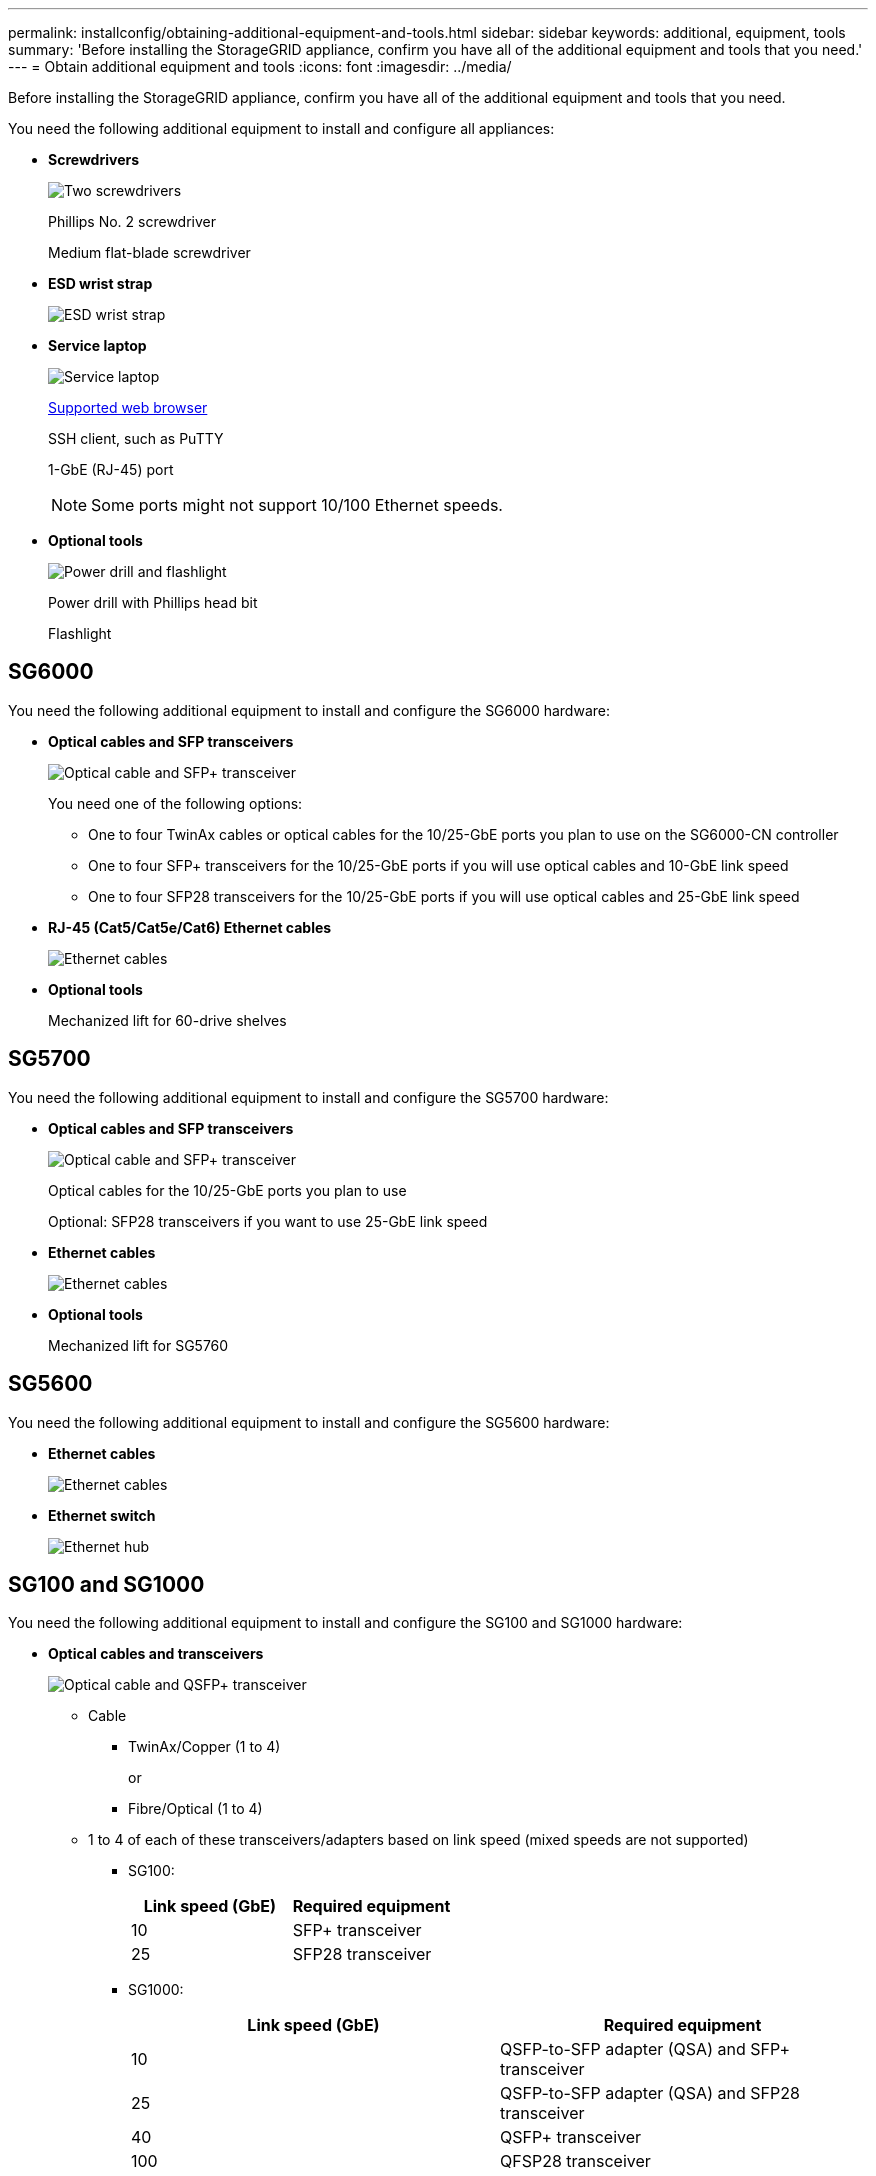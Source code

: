 ---
permalink: installconfig/obtaining-additional-equipment-and-tools.html
sidebar: sidebar
keywords: additional, equipment, tools
summary: 'Before installing the StorageGRID appliance, confirm you have all of the additional equipment and tools that you need.'
---
= Obtain additional equipment and tools
:icons: font
:imagesdir: ../media/

[.lead]
Before installing the StorageGRID appliance, confirm you have all of the additional equipment and tools that you need.

You need the following additional equipment to install and configure all appliances:

* *Screwdrivers*
+
image::../media/screwdrivers.gif[Two screwdrivers]
+
Phillips No. 2 screwdriver
+
Medium flat-blade screwdriver

* *ESD wrist strap*
+
image::../media/appliance_wriststrap.gif[ESD wrist strap]

* *Service laptop*
+
image::../media/sam_management_client.gif[Service laptop]
+
xref:web-browser-requirements.adoc[Supported web browser]
+
SSH client, such as PuTTY
+
1-GbE (RJ-45) port
+
NOTE: Some ports might not support 10/100 Ethernet speeds.

* *Optional tools*
+
image::../media/optional_tools.gif[Power drill and flashlight]
+
Power drill with Phillips head bit
+
Flashlight

== SG6000

You need the following additional equipment to install and configure the SG6000 hardware:

* *Optical cables and SFP transceivers*
+
image::../media/fc_cable_and_sfp.gif[Optical cable and SFP+ transceiver]
+
You need one of the following options:

 ** One to four TwinAx cables or optical cables for the 10/25-GbE ports you plan to use on the SG6000-CN controller
 ** One to four SFP+ transceivers for the 10/25-GbE ports if you will use optical cables and 10-GbE link speed
 ** One to four SFP28 transceivers for the 10/25-GbE ports if you will use optical cables and 25-GbE link speed

* *RJ-45 (Cat5/Cat5e/Cat6) Ethernet cables*
+
image::../media/ethernet_cables.png[Ethernet cables]

* *Optional tools*
+
Mechanized lift for 60-drive shelves

== SG5700

You need the following additional equipment to install and configure the SG5700 hardware:

* *Optical cables and SFP transceivers*
+
image::../media/fc_cable_and_sfp.gif[Optical cable and SFP+ transceiver]
+
Optical cables for the 10/25-GbE ports you plan to use
+
Optional: SFP28 transceivers if you want to use 25-GbE link speed

* *Ethernet cables*
+
image::../media/ethernet_cables.png[Ethernet cables]

* *Optional tools*
+
Mechanized lift for SG5760

== SG5600

You need the following additional equipment to install and configure the SG5600 hardware:

* *Ethernet cables*
+
image::../media/appliance_ethernet_cables.gif[Ethernet cables]

* *Ethernet switch*
+
image::../media/appliance_ethernet_switch_network_hub.gif[Ethernet hub]

== SG100 and SG1000

You need the following additional equipment to install and configure the SG100 and SG1000 hardware:

* *Optical cables and transceivers*
+
image::../media/fc_cable_and_sfp.gif[Optical cable and QSFP+ transceiver]

 ** Cable
  *** TwinAx/Copper (1 to 4)
+
or

  *** Fibre/Optical (1 to 4)
 ** 1 to 4 of each of these transceivers/adapters based on link speed (mixed speeds are not supported)
  *** SG100:
+
[options="header"]
|===
| Link speed (GbE)| Required equipment
a|
10
a|
SFP+ transceiver
a|
25
a|
SFP28 transceiver
|===

  *** SG1000:
+
[options="header"]
|===
| Link speed (GbE)| Required equipment
a|
10
a|
QSFP-to-SFP adapter (QSA) and SFP+ transceiver
a|
25
a|
QSFP-to-SFP adapter (QSA) and SFP28 transceiver
a|
40
a|
QSFP+ transceiver
a|
100
a|
QFSP28 transceiver
|===

* *RJ-45 (Cat5/Cat5e/Cat6/Cat6a) Ethernet cables*
+
image::../media/ethernet_cables.png[Ethernet cable]

